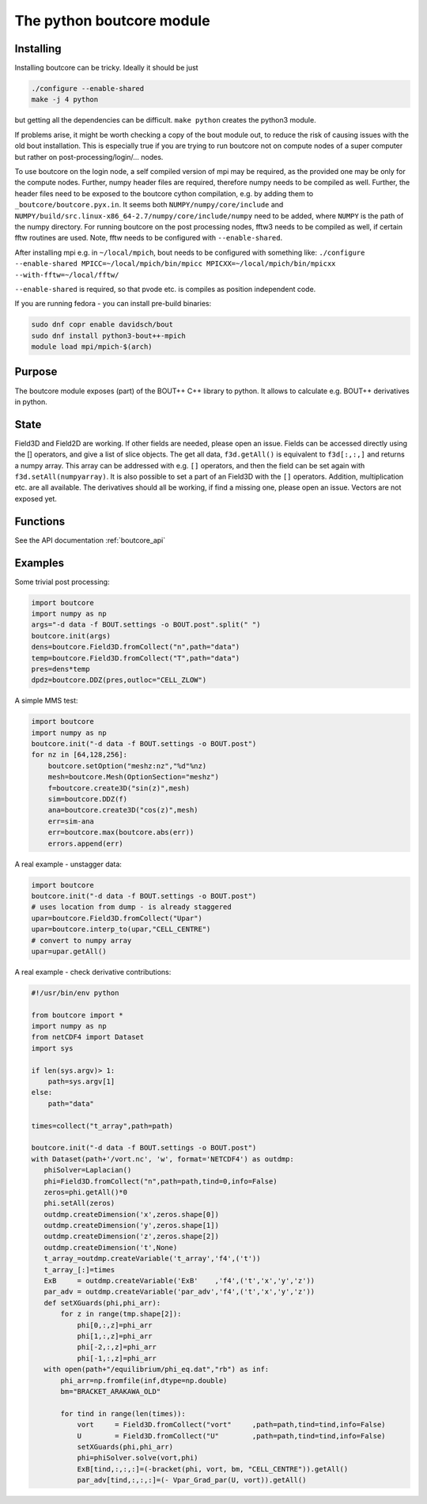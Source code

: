 The python boutcore module
==========================

Installing
----------

Installing boutcore can be tricky.
Ideally it should be just

.. code-block:: bash

   ./configure --enable-shared
   make -j 4 python


but getting all the
dependencies can be difficult.
``make python`` creates the python3 module.

If problems arise, it might be worth checking a copy of the bout
module out, to reduce the risk of causing issues with the old bout
installation. This is especially true if you are trying to run
boutcore not on compute nodes of a super computer but rather on
post-processing/login/... nodes.

To use boutcore on the login node, a self compiled version of mpi may be
required, as the provided one may be only for the compute nodes.
Further, numpy header files are required, therefore numpy needs to be
compiled as well.
Further, the header files need to be exposed to the boutcore cython
compilation, e.g. by adding them to ``_boutcore/boutcore.pyx.in``.
It seems both ``NUMPY/numpy/core/include`` and
``NUMPY/build/src.linux-x86_64-2.7/numpy/core/include/numpy`` need to be
added, where ``NUMPY`` is the path of the numpy directory.
For running boutcore on the post processing nodes, fftw3 needs to be
compiled as well, if certain fftw routines are used. Note, fftw needs
to be configured with ``--enable-shared``.

After installing mpi e.g. in ``~/local/mpich``, bout needs to be
configured with something like:
``./configure --enable-shared MPICC=~/local/mpich/bin/mpicc MPICXX=~/local/mpich/bin/mpicxx --with-fftw=~/local/fftw/``

``--enable-shared`` is required, so that pvode etc. is compiles as position
independent code.

If you are running fedora - you can install pre-build binaries:

.. code-block:: bash

   sudo dnf copr enable davidsch/bout
   sudo dnf install python3-bout++-mpich
   module load mpi/mpich-$(arch)


Purpose
-------

The boutcore module exposes (part) of the BOUT++ C++ library to python.
It allows to calculate e.g. BOUT++ derivatives in python.

State
-----
Field3D and Field2D are working. If other fields are needed, please open an issue.
Fields can be accessed directly using the [] operators, and give a list of slice objects.
The get all data, ``f3d.getAll()`` is equivalent to ``f3d[:,:,]`` and returns a numpy array.
This array can be addressed with
e.g. ``[]`` operators, and then the field can be set again with
``f3d.setAll(numpyarray)``.
It is also possible to set a part of an Field3D with the ``[]`` operators.
Addition, multiplication etc. are all available.
The derivatives should all be working, if find a missing one, please open an issue.
Vectors are not exposed yet.

Functions
---------

See the API documentation :ref:`boutcore_api`

Examples
--------
Some trivial post processing:

.. code-block:: python

   import boutcore
   import numpy as np
   args="-d data -f BOUT.settings -o BOUT.post".split(" ")
   boutcore.init(args)
   dens=boutcore.Field3D.fromCollect("n",path="data")
   temp=boutcore.Field3D.fromCollect("T",path="data")
   pres=dens*temp
   dpdz=boutcore.DDZ(pres,outloc="CELL_ZLOW")



A simple MMS test:

.. code-block:: python

   import boutcore
   import numpy as np
   boutcore.init("-d data -f BOUT.settings -o BOUT.post")
   for nz in [64,128,256]:
       boutcore.setOption("meshz:nz","%d"%nz)
       mesh=boutcore.Mesh(OptionSection="meshz")
       f=boutcore.create3D("sin(z)",mesh)
       sim=boutcore.DDZ(f)
       ana=boutcore.create3D("cos(z)",mesh)
       err=sim-ana
       err=boutcore.max(boutcore.abs(err))
       errors.append(err)


A real example - unstagger data:

.. code-block:: python

   import boutcore
   boutcore.init("-d data -f BOUT.settings -o BOUT.post")
   # uses location from dump - is already staggered
   upar=boutcore.Field3D.fromCollect("Upar")
   upar=boutcore.interp_to(upar,"CELL_CENTRE")
   # convert to numpy array
   upar=upar.getAll()


A real example - check derivative contributions:

.. code-block:: python

   #!/usr/bin/env python

   from boutcore import *
   import numpy as np
   from netCDF4 import Dataset
   import sys

   if len(sys.argv)> 1:
       path=sys.argv[1]
   else:
       path="data"

   times=collect("t_array",path=path)

   boutcore.init("-d data -f BOUT.settings -o BOUT.post")
   with Dataset(path+'/vort.nc', 'w', format='NETCDF4') as outdmp:
      phiSolver=Laplacian()
      phi=Field3D.fromCollect("n",path=path,tind=0,info=False)
      zeros=phi.getAll()*0
      phi.setAll(zeros)
      outdmp.createDimension('x',zeros.shape[0])
      outdmp.createDimension('y',zeros.shape[1])
      outdmp.createDimension('z',zeros.shape[2])
      outdmp.createDimension('t',None)
      t_array_=outdmp.createVariable('t_array','f4',('t'))
      t_array_[:]=times
      ExB     = outdmp.createVariable('ExB'    ,'f4',('t','x','y','z'))
      par_adv = outdmp.createVariable('par_adv','f4',('t','x','y','z'))
      def setXGuards(phi,phi_arr):
          for z in range(tmp.shape[2]):
              phi[0,:,z]=phi_arr
              phi[1,:,z]=phi_arr
              phi[-2,:,z]=phi_arr
              phi[-1,:,z]=phi_arr
      with open(path+"/equilibrium/phi_eq.dat","rb") as inf:
          phi_arr=np.fromfile(inf,dtype=np.double)
          bm="BRACKET_ARAKAWA_OLD"

          for tind in range(len(times)):
              vort     = Field3D.fromCollect("vort"     ,path=path,tind=tind,info=False)
              U        = Field3D.fromCollect("U"        ,path=path,tind=tind,info=False)
              setXGuards(phi,phi_arr)
              phi=phiSolver.solve(vort,phi)
              ExB[tind,:,:,:]=(-bracket(phi, vort, bm, "CELL_CENTRE")).getAll()
              par_adv[tind,:,:,:]=(- Vpar_Grad_par(U, vort)).getAll()


